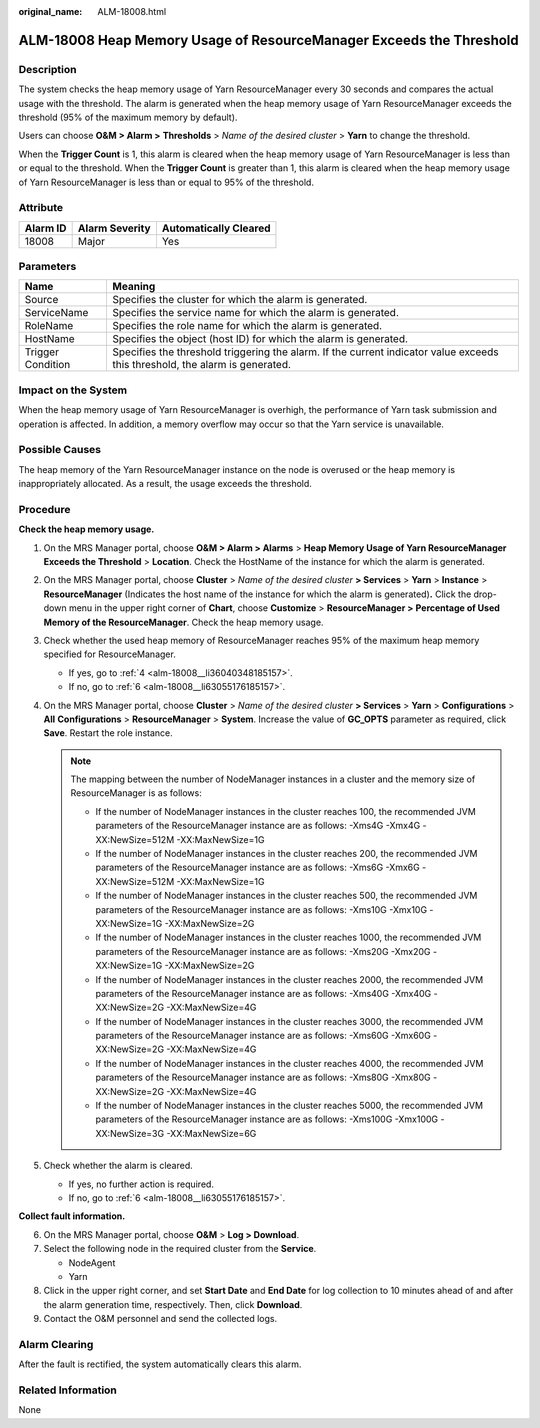 :original_name: ALM-18008.html

.. _ALM-18008:

ALM-18008 Heap Memory Usage of ResourceManager Exceeds the Threshold
====================================================================

Description
-----------

The system checks the heap memory usage of Yarn ResourceManager every 30 seconds and compares the actual usage with the threshold. The alarm is generated when the heap memory usage of Yarn ResourceManager exceeds the threshold (95% of the maximum memory by default).

Users can choose **O&M > Alarm >** **Thresholds** > *Name of the desired cluster* > **Yarn** to change the threshold.

When the **Trigger Count** is 1, this alarm is cleared when the heap memory usage of Yarn ResourceManager is less than or equal to the threshold. When the **Trigger Count** is greater than 1, this alarm is cleared when the heap memory usage of Yarn ResourceManager is less than or equal to 95% of the threshold.

Attribute
---------

======== ============== =====================
Alarm ID Alarm Severity Automatically Cleared
======== ============== =====================
18008    Major          Yes
======== ============== =====================

Parameters
----------

+-------------------+------------------------------------------------------------------------------------------------------------------------------+
| Name              | Meaning                                                                                                                      |
+===================+==============================================================================================================================+
| Source            | Specifies the cluster for which the alarm is generated.                                                                      |
+-------------------+------------------------------------------------------------------------------------------------------------------------------+
| ServiceName       | Specifies the service name for which the alarm is generated.                                                                 |
+-------------------+------------------------------------------------------------------------------------------------------------------------------+
| RoleName          | Specifies the role name for which the alarm is generated.                                                                    |
+-------------------+------------------------------------------------------------------------------------------------------------------------------+
| HostName          | Specifies the object (host ID) for which the alarm is generated.                                                             |
+-------------------+------------------------------------------------------------------------------------------------------------------------------+
| Trigger Condition | Specifies the threshold triggering the alarm. If the current indicator value exceeds this threshold, the alarm is generated. |
+-------------------+------------------------------------------------------------------------------------------------------------------------------+

Impact on the System
--------------------

When the heap memory usage of Yarn ResourceManager is overhigh, the performance of Yarn task submission and operation is affected. In addition, a memory overflow may occur so that the Yarn service is unavailable.

Possible Causes
---------------

The heap memory of the Yarn ResourceManager instance on the node is overused or the heap memory is inappropriately allocated. As a result, the usage exceeds the threshold.

Procedure
---------

**Check the heap memory usage.**

#. On the MRS Manager portal, choose **O&M > Alarm > Alarms** > **Heap Memory Usage of Yarn ResourceManager Exceeds the Threshold** > **Location**. Check the HostName of the instance for which the alarm is generated.

#. On the MRS Manager portal, choose **Cluster** > *Name of the desired cluster* **> Services** > **Yarn** > **Instance** > **ResourceManager** (Indicates the host name of the instance for which the alarm is generated)\ **.** Click the drop-down menu in the upper right corner of **Chart**, choose **Customize** > **ResourceManager >** **Percentage of Used Memory of the ResourceManager**. Check the heap memory usage.

#. Check whether the used heap memory of ResourceManager reaches 95% of the maximum heap memory specified for ResourceManager.

   -  If yes, go to :ref:`4 <alm-18008__li36040348185157>`.
   -  If no, go to :ref:`6 <alm-18008__li63055176185157>`.

#. .. _alm-18008__li36040348185157:

   On the MRS Manager portal, choose **Cluster** > *Name of the desired cluster* **> Services** > **Yarn** > **Configurations** > **All** **Configurations** > **ResourceManager** > **System**. Increase the value of **GC_OPTS** parameter as required, click **Save**. Restart the role instance.

   .. note::

      The mapping between the number of NodeManager instances in a cluster and the memory size of ResourceManager is as follows:

      -  If the number of NodeManager instances in the cluster reaches 100, the recommended JVM parameters of the ResourceManager instance are as follows: -Xms4G -Xmx4G -XX:NewSize=512M -XX:MaxNewSize=1G
      -  If the number of NodeManager instances in the cluster reaches 200, the recommended JVM parameters of the ResourceManager instance are as follows: -Xms6G -Xmx6G -XX:NewSize=512M -XX:MaxNewSize=1G
      -  If the number of NodeManager instances in the cluster reaches 500, the recommended JVM parameters of the ResourceManager instance are as follows: -Xms10G -Xmx10G -XX:NewSize=1G -XX:MaxNewSize=2G
      -  If the number of NodeManager instances in the cluster reaches 1000, the recommended JVM parameters of the ResourceManager instance are as follows: -Xms20G -Xmx20G -XX:NewSize=1G -XX:MaxNewSize=2G
      -  If the number of NodeManager instances in the cluster reaches 2000, the recommended JVM parameters of the ResourceManager instance are as follows: -Xms40G -Xmx40G -XX:NewSize=2G -XX:MaxNewSize=4G
      -  If the number of NodeManager instances in the cluster reaches 3000, the recommended JVM parameters of the ResourceManager instance are as follows: -Xms60G -Xmx60G -XX:NewSize=2G -XX:MaxNewSize=4G
      -  If the number of NodeManager instances in the cluster reaches 4000, the recommended JVM parameters of the ResourceManager instance are as follows: -Xms80G -Xmx80G -XX:NewSize=2G -XX:MaxNewSize=4G
      -  If the number of NodeManager instances in the cluster reaches 5000, the recommended JVM parameters of the ResourceManager instance are as follows: -Xms100G -Xmx100G -XX:NewSize=3G -XX:MaxNewSize=6G

#. Check whether the alarm is cleared.

   -  If yes, no further action is required.
   -  If no, go to :ref:`6 <alm-18008__li63055176185157>`.

**Collect fault information.**

6. .. _alm-18008__li63055176185157:

   On the MRS Manager portal, choose **O&M** > **Log > Download**.

7. Select the following node in the required cluster from the **Service**.

   -  NodeAgent
   -  Yarn

8. Click |image1| in the upper right corner, and set **Start Date** and **End Date** for log collection to 10 minutes ahead of and after the alarm generation time, respectively. Then, click **Download**.

9. Contact the O&M personnel and send the collected logs.

Alarm Clearing
--------------

After the fault is rectified, the system automatically clears this alarm.

Related Information
-------------------

None

.. |image1| image:: /_static/images/en-us_image_0000001583087317.png
